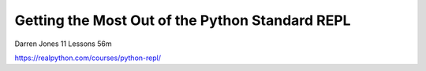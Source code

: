 Getting the Most Out of the Python Standard REPL
================================================

Darren Jones 11 Lessons  56m

https://realpython.com/courses/python-repl/